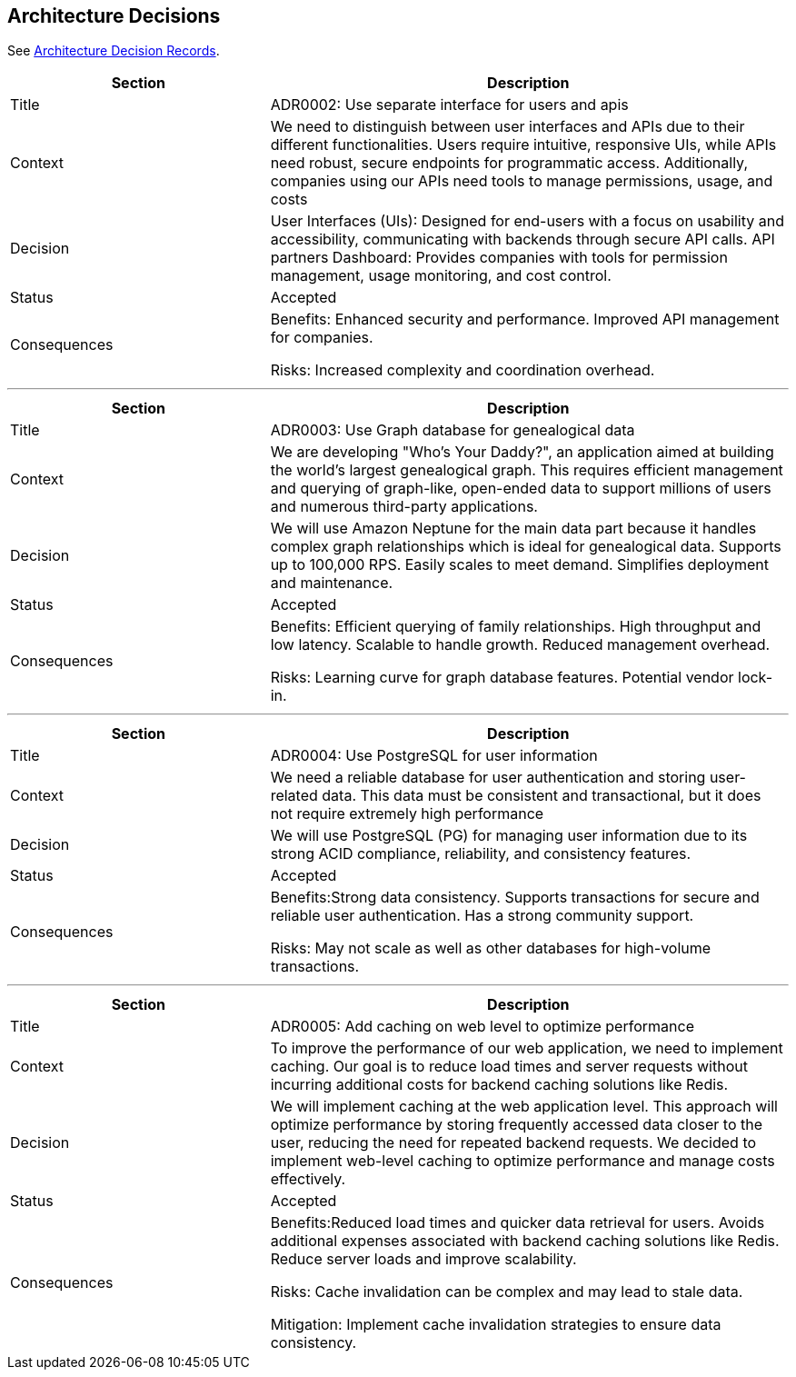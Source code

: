 ifndef::imagesdir[:imagesdir: ../images]

[[section-design-decisions]]
== Architecture Decisions

See link:../decisions/Internet%20Banking%20System[Architecture Decision Records].

[cols="1,2"]
|===
|Section|Description

|Title
|ADR0002: Use separate interface for users and apis

|Context
|We need to distinguish between user interfaces and APIs due to their different functionalities. Users require intuitive, responsive UIs, while APIs need robust, secure endpoints for programmatic access. Additionally, companies using our APIs need tools to manage permissions, usage, and costs

|Decision
|User Interfaces (UIs): Designed for end-users with a focus on usability and accessibility, communicating with backends through secure API calls. API partners Dashboard: Provides companies with tools for permission management, usage monitoring, and cost control.

|Status
|Accepted

|Consequences
|
Benefits: Enhanced security and performance. Improved API management for companies.

Risks: Increased complexity and coordination overhead.

|===

---

[cols="1,2"]
|===
|Section|Description

|Title
|ADR0003: Use Graph database for genealogical data

|Context
|We are developing "Who's Your Daddy?", an application aimed at building the world's largest genealogical graph. This requires efficient management and querying of graph-like, open-ended data to support millions of users and numerous third-party applications.

|Decision
|We will use Amazon Neptune for the main data part because it handles complex graph relationships which is ideal for genealogical data. Supports up to 100,000 RPS. Easily scales to meet demand. Simplifies deployment and maintenance.

|Status
|Accepted

|Consequences
|
Benefits: Efficient querying of family relationships. High throughput and low latency. Scalable to handle growth. Reduced management overhead.

Risks: Learning curve for graph database features. Potential vendor lock-in.

|===

---

[cols="1,2"]
|===
|Section|Description

|Title
|ADR0004: Use PostgreSQL for user information

|Context
|We need a reliable database for user authentication and storing user-related data. This data must be consistent and transactional, but it does not require extremely high performance

|Decision
|We will use PostgreSQL (PG) for managing user information due to its strong ACID compliance, reliability, and consistency features.

|Status
|Accepted

|Consequences
|
Benefits:Strong data consistency. Supports transactions for secure and reliable user authentication. Has a strong community support.

Risks: May not scale as well as other databases for high-volume transactions.

|===

---

[cols="1,2"]
|===
|Section|Description

|Title
|ADR0005: Add caching on web level to optimize performance

|Context
|To improve the performance of our web application, we need to implement caching. Our goal is to reduce load times and server requests without incurring additional costs for backend caching solutions like Redis.

|Decision
|We will implement caching at the web application level. This approach will optimize performance by storing frequently accessed data closer to the user, reducing the need for repeated backend requests.
We decided to implement web-level caching to optimize performance and manage costs effectively.

|Status
|Accepted

|Consequences
|
Benefits:Reduced load times and quicker data retrieval for users. Avoids additional expenses associated with backend caching solutions like Redis. Reduce server loads and improve scalability.

Risks: Cache invalidation can be complex and may lead to stale data.

Mitigation: Implement cache invalidation strategies to ensure data consistency.

|===